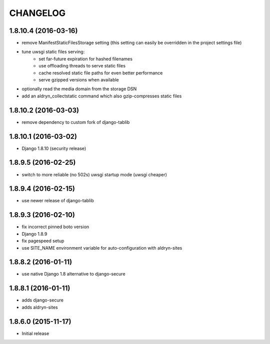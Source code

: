 CHANGELOG
=========

1.8.10.4 (2016-03-16)
---------------------

* remove ManifestStaticFilesStorage setting (this setting can easily be
  overridden in the project settings file)
* tune uwsgi static files serving:
   * set far-future expiration for hashed filenames
   * use offloading threads to serve static files
   * cache resolved static file paths for even better performance
   * serve gzipped versions when available
* optionally read the media domain from the storage DSN
* add an aldryn_collectstatic command which also gzip-compresses static files


1.8.10.2 (2016-03-03)
---------------------

* remove dependency to custom fork of django-tablib


1.8.10.1 (2016-03-02)
---------------------

* Django 1.8.10 (security release)


1.8.9.5 (2016-02-25)
--------------------

* switch to more reliable (no 502s) uwsgi startup mode (uwsgi cheaper)


1.8.9.4 (2016-02-15)
--------------------

* use newer release of django-tablib


1.8.9.3 (2016-02-10)
--------------------

* fix incorrect pinned boto version
* Django 1.8.9
* fix pagespeed setup
* use SITE_NAME environment variable for auto-configuration with aldryn-sites


1.8.8.2 (2016-01-11)
--------------------

* use native Django 1.8 alternative to django-secure


1.8.8.1 (2016-01-11)
--------------------

* adds django-secure
* adds aldryn-sites


1.8.6.0 (2015-11-17)
--------------------

* Initial release
